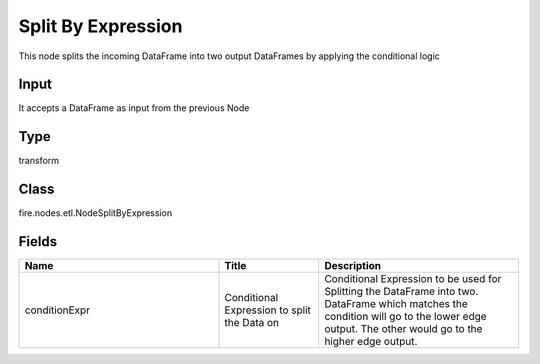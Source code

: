 Split By Expression
=========== 

This node splits the incoming DataFrame into two output DataFrames by applying the conditional logic

Input
--------------
It accepts a DataFrame as input from the previous Node

Type
--------- 

transform

Class
--------- 

fire.nodes.etl.NodeSplitByExpression

Fields
--------- 

.. list-table::
      :widths: 10 5 10
      :header-rows: 1

      * - Name
        - Title
        - Description
      * - conditionExpr
        - Conditional Expression to split the Data on
        - Conditional Expression to be used for Splitting the DataFrame into two. DataFrame which matches the condition will go to the lower edge output. The other would go to the higher edge output.




